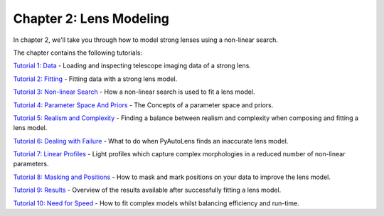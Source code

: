 Chapter 2: Lens Modeling
========================

In chapter 2, we'll take you through how to model strong lenses using a non-linear search.

The chapter contains the following tutorials:

`Tutorial 1: Data <https://mybinder.org/v2/gh/Jammy2211/autolens_workspace/release?filepath=notebooks/howtolens/chapter_2_lens_modeling/tutorial_1_data.ipynb>`_
- Loading and inspecting telescope imaging data of a strong lens.

`Tutorial 2: Fitting <https://mybinder.org/v2/gh/Jammy2211/autolens_workspace/release?filepath=notebooks/howtolens/chapter_2_lens_modeling/tutorial_2_fitting.ipynb>`_
- Fitting data with a strong lens model.

`Tutorial 3: Non-linear Search <https://mybinder.org/v2/gh/Jammy2211/autolens_workspace/release?filepath=notebooks/howtolens/chapter_2_lens_modeling/tutorial_3_non_linear_search.ipynb>`_
- How a non-linear search is used to fit a lens model.

`Tutorial 4: Parameter Space And Priors <https://mybinder.org/v2/gh/Jammy2211/autolens_workspace/release?filepath=notebooks/howtolens/chapter_2_lens_modeling/tutorial_4_parameter_space_and_priors.ipynb>`_
- The Concepts of a parameter space and priors.

`Tutorial 5: Realism and Complexity <https://mybinder.org/v2/gh/Jammy2211/autolens_workspace/release?filepath=notebooks/howtolens/chapter_2_lens_modeling/tutorial_5_realism_and_complexity.ipynb>`_
- Finding a balance between realism and complexity when composing and fitting a lens model.

`Tutorial 6: Dealing with Failure <https://mybinder.org/v2/gh/Jammy2211/autolens_workspace/release?filepath=notebooks/howtolens/chapter_2_lens_modeling/tutorial_6_dealing_with_failure.ipynb>`_
- What to do when PyAutoLens finds an inaccurate lens model.

`Tutorial 7: Linear Profiles <https://mybinder.org/v2/gh/Jammy2211/autolens_workspace/release?filepath=notebooks/howtolens/chapter_2_lens_modeling/tutorial_7_linear_profiles.ipynb>`_
- Light profiles which capture complex morphologies in a reduced number of non-linear parameters.

`Tutorial 8: Masking and Positions <https://mybinder.org/v2/gh/Jammy2211/autolens_workspace/release?filepath=notebooks/howtolens/chapter_2_lens_modeling/tutorial_8_masking_and_positions.ipynb>`_
- How to mask and mark positions on your data to improve the lens model.

`Tutorial 9: Results <https://mybinder.org/v2/gh/Jammy2211/autolens_workspace/release?filepath=notebooks/howtolens/chapter_2_lens_modeling/tutorial_9_results.ipynb>`_
- Overview of the results available after successfully fitting a lens model.

`Tutorial 10: Need for Speed <https://mybinder.org/v2/gh/Jammy2211/autolens_workspace/release?filepath=notebooks/howtolens/chapter_2_lens_modeling/tutorial_10_need_for_speed.ipynb>`_
- How to fit complex models whilst balancing efficiency and run-time.
